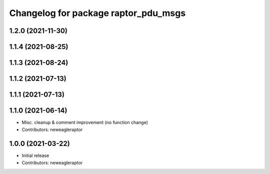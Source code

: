 ^^^^^^^^^^^^^^^^^^^^^^^^^^^^^^^^^^^^^
Changelog for package raptor_pdu_msgs
^^^^^^^^^^^^^^^^^^^^^^^^^^^^^^^^^^^^^

1.2.0 (2021-11-30)
------------------

1.1.4 (2021-08-25)
------------------

1.1.3 (2021-08-24)
------------------

1.1.2 (2021-07-13)
------------------

1.1.1 (2021-07-13)
------------------

1.1.0 (2021-06-14)
------------------
* Misc. cleanup & comment improvement (no function change)
* Contributors: neweagleraptor

1.0.0 (2021-03-22)
------------------
* Initial release
* Contributors: neweagleraptor
